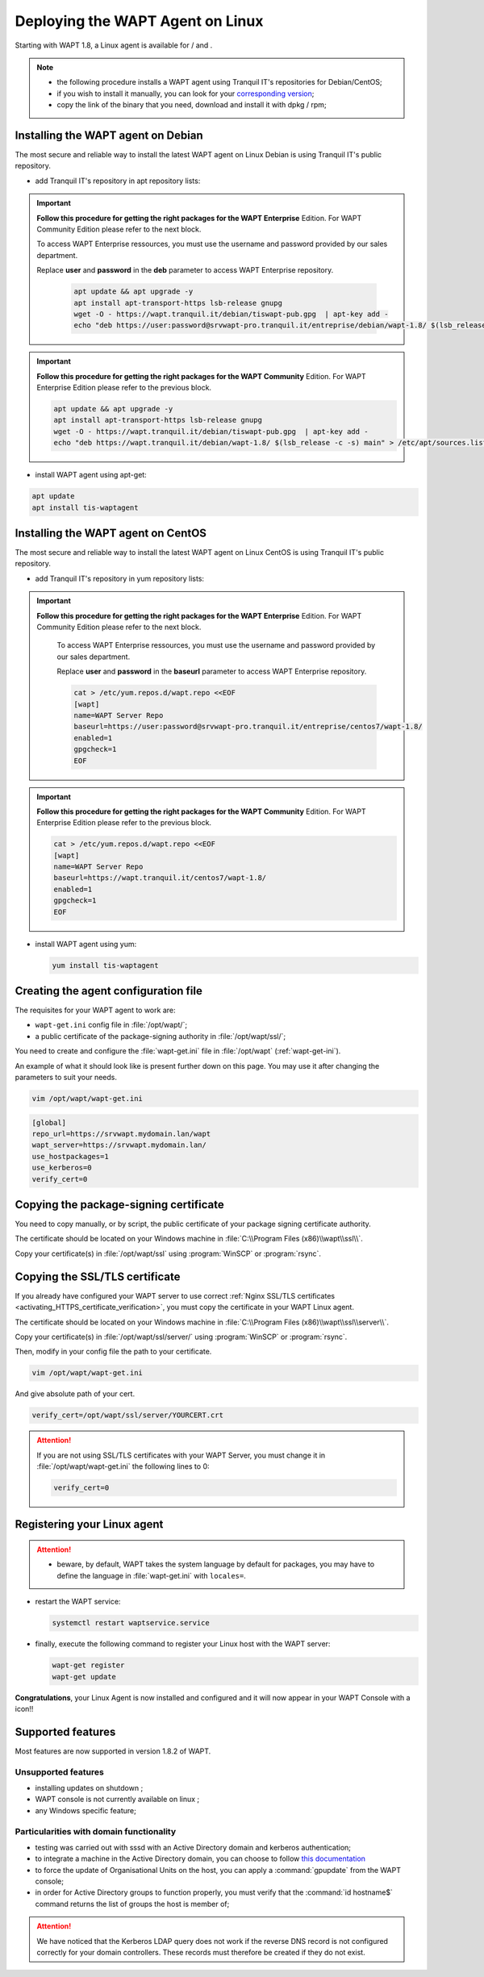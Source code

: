 .. Reminder for header structure:
   Niveau 1: ====================
   Niveau 2: --------------------
   Niveau 3: ++++++++++++++++++++
   Niveau 4: """"""""""""""""""""
   Niveau 5: ^^^^^^^^^^^^^^^^^^^^

.. meta::
  :description: Deploying the WAPT Agent on Linux
  :keywords: waptagent, linux, deployment, deploy, deploying, documentation, WAPT

.. |clap| image:: ../../icons/emoji/clapping-hands-microsoft.png
  :scale: 50%
  :alt: Clapping hands emoji

.. |pinguin| image:: ../../icons/emoji/pinguin.png
  :scale: 20%
  :alt: Pinguin emoji

.. |linux_debian| image:: ../../icons/debian.png
  :scale: 20%
  :alt: Debian logo

.. |linux_ubuntu| image:: ../../icons/ubuntu.png
  :scale: 20%
  :alt: Ubuntu logo

.. |linux_redhat| image:: ../../icons/redhat.png
  :scale: 20%
  :alt: Red Hat / CentOS logo

.. |work_in_progress| image:: ../../icons/work-in-progress.png
  :scale: 20%
  :alt: Work in Progress

.. _install_waptagent_linux:

Deploying the WAPT Agent on Linux
=================================

.. versionadded:: 1.8

Starting with WAPT 1.8, a Linux agent is available
for |linux_debian| / |linux_ubuntu| and |linux_redhat|.

.. note::

  * the following procedure installs a WAPT agent using Tranquil IT's
    repositories for Debian/CentOS;

  * if you wish to install it manually, you can look
    for your `corresponding version <https://wapt.tranquil.it/wapt/releases/>`_;

  * copy the link of the binary that you need,
    download and install it with dpkg / rpm;

Installing the WAPT agent on Debian
+++++++++++++++++++++++++++++++++++

The most secure and reliable way to install the latest WAPT agent
on Linux Debian is using Tranquil IT's public repository.

* add Tranquil IT's repository in apt repository lists:

.. important::

  **Follow this procedure for getting the right packages
  for the WAPT Enterprise** Edition.
  For WAPT Community Edition please refer to the next block.

  To access WAPT Enterprise ressources, you must use the username
  and password provided by our sales department.

  Replace **user** and **password** in the **deb** parameter
  to access WAPT Enterprise repository.

    .. code-block:: bash

      apt update && apt upgrade -y
      apt install apt-transport-https lsb-release gnupg
      wget -O - https://wapt.tranquil.it/debian/tiswapt-pub.gpg  | apt-key add -
      echo "deb https://user:password@srvwapt-pro.tranquil.it/entreprise/debian/wapt-1.8/ $(lsb_release -c -s) main" > /etc/apt/sources.list.d/wapt.list

.. important::

  **Follow this procedure for getting the right packages
  for the WAPT Community** Edition.
  For WAPT Enterprise Edition please refer to the previous block.

  .. code-block:: bash

    apt update && apt upgrade -y
    apt install apt-transport-https lsb-release gnupg
    wget -O - https://wapt.tranquil.it/debian/tiswapt-pub.gpg  | apt-key add -
    echo "deb https://wapt.tranquil.it/debian/wapt-1.8/ $(lsb_release -c -s) main" > /etc/apt/sources.list.d/wapt.list

* install WAPT agent using apt-get:

.. code-block:: bash

  apt update
  apt install tis-waptagent

Installing the WAPT agent on CentOS
+++++++++++++++++++++++++++++++++++

The most secure and reliable way to install the latest WAPT agent
on Linux CentOS is using Tranquil IT's public repository.

* add Tranquil IT's repository in yum repository lists:

.. important::

  **Follow this procedure for getting the right packages
  for the WAPT Enterprise** Edition.
  For WAPT Community Edition please refer to the next block.

    To access WAPT Enterprise ressources, you must use the username
    and password provided by our sales department.

    Replace **user** and **password** in the **baseurl** parameter
    to access WAPT Enterprise repository.

    .. code-block:: bash

      cat > /etc/yum.repos.d/wapt.repo <<EOF
      [wapt]
      name=WAPT Server Repo
      baseurl=https://user:password@srvwapt-pro.tranquil.it/entreprise/centos7/wapt-1.8/
      enabled=1
      gpgcheck=1
      EOF

.. important::

  **Follow this procedure for getting the right packages
  for the WAPT Community** Edition.
  For WAPT Enterprise Edition please refer to the previous block.

  .. code-block:: bash

    cat > /etc/yum.repos.d/wapt.repo <<EOF
    [wapt]
    name=WAPT Server Repo
    baseurl=https://wapt.tranquil.it/centos7/wapt-1.8/
    enabled=1
    gpgcheck=1
    EOF

* install WAPT agent using yum:

  .. code-block:: bash

    yum install tis-waptagent

Creating the agent configuration file
+++++++++++++++++++++++++++++++++++++

The requisites for your WAPT agent to work are:

* ``wapt-get.ini`` config file in :file:`/opt/wapt/`;

* a public certificate of the package-signing authority in :file:`/opt/wapt/ssl/`;

You need to create and configure the :file:`wapt-get.ini`
file in :file:`/opt/wapt` (:ref:`wapt-get-ini`).

An example of what it should look like is present further down on this page.
You may use it after changing the parameters to suit your needs.

.. code-block:: bash

  vim /opt/wapt/wapt-get.ini

.. code-block:: ini

  [global]
  repo_url=https://srvwapt.mydomain.lan/wapt
  wapt_server=https://srvwapt.mydomain.lan/
  use_hostpackages=1
  use_kerberos=0
  verify_cert=0

Copying the package-signing certificate
+++++++++++++++++++++++++++++++++++++++

You need to copy manually, or by script, the public certificate
of your package signing certificate authority.

The certificate should be located on your Windows machine
in :file:`C:\\Program Files (x86)\\wapt\\ssl\\`.

Copy your certificate(s) in :file:`/opt/wapt/ssl`
using :program:`WinSCP` or :program:`rsync`.

Copying the SSL/TLS certificate
+++++++++++++++++++++++++++++++

If you already have configured your WAPT server to use correct
:ref:`Nginx SSL/TLS certificates <activating_HTTPS_certificate_verification>`,
you must copy the certificate in your WAPT Linux agent.

The certificate should be located on your Windows machine
in :file:`C:\\Program Files (x86)\\wapt\\ssl\\server\\`.

Copy your certificate(s) in :file:`/opt/wapt/ssl/server/`
using :program:`WinSCP` or :program:`rsync`.

Then, modify in your config file the path to your certificate.

.. code-block:: bash

  vim /opt/wapt/wapt-get.ini

And give absolute path of your cert.

.. code-block:: ini

  verify_cert=/opt/wapt/ssl/server/YOURCERT.crt

.. attention::

  If you are not using SSL/TLS certificates with your WAPT Server,
  you must change it in :file:`/opt/wapt/wapt-get.ini` the following lines to 0:

  .. code-block:: bash

    verify_cert=0

Registering your Linux agent
++++++++++++++++++++++++++++

.. attention::

  * beware, by default, WAPT takes the system language by default for packages,
    you may have to define the language in :file:`wapt-get.ini`
    with ``locales=``.

* restart the WAPT service:

  .. code-block:: bash

    systemctl restart waptservice.service

* finally, execute the following command to register your Linux host
  with the WAPT server:

  .. code-block:: bash

     wapt-get register
     wapt-get update

|clap| **Congratulations**, your Linux Agent is now installed and configured
and it will now appear in your WAPT Console with a |pinguin| icon!!

Supported features
++++++++++++++++++

Most features are now supported in version 1.8.2 of WAPT.

Unsupported features
""""""""""""""""""""

* installing updates on shutdown |work_in_progress|;

* WAPT console is not currently available on linux |work_in_progress|;

* any Windows specific feature;

Particularities with domain functionality
"""""""""""""""""""""""""""""""""""""""""

* testing was carried out with sssd with an Active Directory domain
  and kerberos authentication;

* to integrate a machine in the Active Directory domain,
  you can choose to follow `this documentation <https://dev.tranquil.it/samba/en/samba_config_client/client_join_clients_linux.html>`_

* to force the update of Organisational Units on the host,
  you can apply a :command:`gpupdate` from the WAPT console;

* in order for Active Directory groups to function properly,
  you must verify that the :command:`id hostname$` command returns
  the list of groups the host is member of;

.. attention::

   We have noticed that the Kerberos LDAP query does not work
   if the reverse DNS record is not configured correctly
   for your domain controllers. These records must therefore
   be created if they do not exist.

